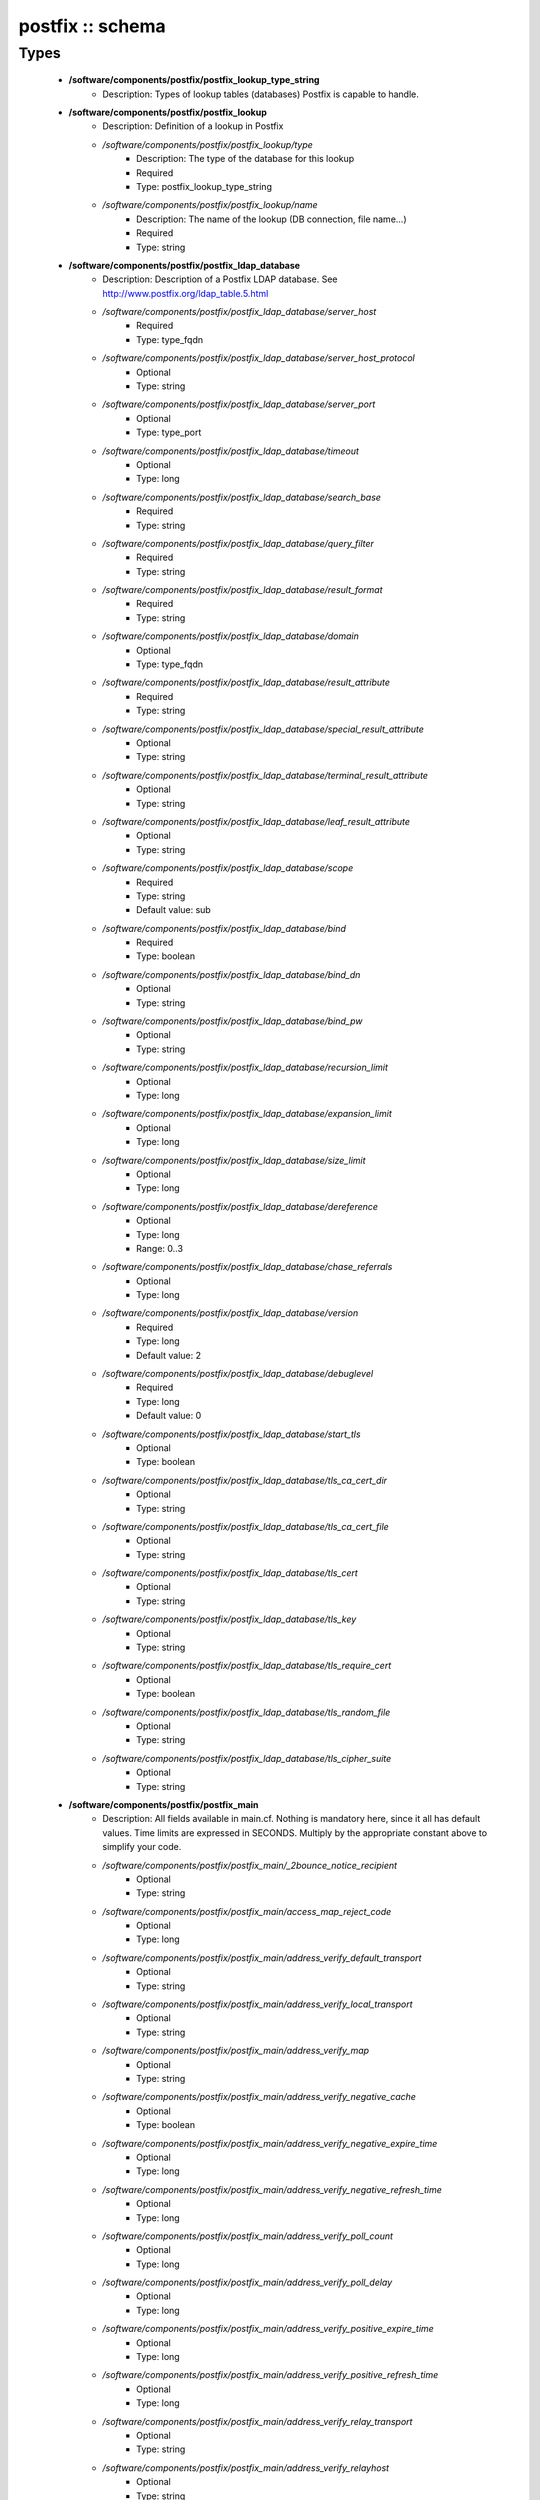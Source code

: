 #################
postfix :: schema
#################

Types
-----

 - **/software/components/postfix/postfix_lookup_type_string**
    - Description: Types of lookup tables (databases) Postfix is capable to handle.
 - **/software/components/postfix/postfix_lookup**
    - Description: Definition of a lookup in Postfix
    - */software/components/postfix/postfix_lookup/type*
        - Description: The type of the database for this lookup
        - Required
        - Type: postfix_lookup_type_string
    - */software/components/postfix/postfix_lookup/name*
        - Description: The name of the lookup (DB connection, file name...)
        - Required
        - Type: string
 - **/software/components/postfix/postfix_ldap_database**
    - Description: Description of a Postfix LDAP database. See http://www.postfix.org/ldap_table.5.html
    - */software/components/postfix/postfix_ldap_database/server_host*
        - Required
        - Type: type_fqdn
    - */software/components/postfix/postfix_ldap_database/server_host_protocol*
        - Optional
        - Type: string
    - */software/components/postfix/postfix_ldap_database/server_port*
        - Optional
        - Type: type_port
    - */software/components/postfix/postfix_ldap_database/timeout*
        - Optional
        - Type: long
    - */software/components/postfix/postfix_ldap_database/search_base*
        - Required
        - Type: string
    - */software/components/postfix/postfix_ldap_database/query_filter*
        - Required
        - Type: string
    - */software/components/postfix/postfix_ldap_database/result_format*
        - Required
        - Type: string
    - */software/components/postfix/postfix_ldap_database/domain*
        - Optional
        - Type: type_fqdn
    - */software/components/postfix/postfix_ldap_database/result_attribute*
        - Required
        - Type: string
    - */software/components/postfix/postfix_ldap_database/special_result_attribute*
        - Optional
        - Type: string
    - */software/components/postfix/postfix_ldap_database/terminal_result_attribute*
        - Optional
        - Type: string
    - */software/components/postfix/postfix_ldap_database/leaf_result_attribute*
        - Optional
        - Type: string
    - */software/components/postfix/postfix_ldap_database/scope*
        - Required
        - Type: string
        - Default value: sub
    - */software/components/postfix/postfix_ldap_database/bind*
        - Required
        - Type: boolean
    - */software/components/postfix/postfix_ldap_database/bind_dn*
        - Optional
        - Type: string
    - */software/components/postfix/postfix_ldap_database/bind_pw*
        - Optional
        - Type: string
    - */software/components/postfix/postfix_ldap_database/recursion_limit*
        - Optional
        - Type: long
    - */software/components/postfix/postfix_ldap_database/expansion_limit*
        - Optional
        - Type: long
    - */software/components/postfix/postfix_ldap_database/size_limit*
        - Optional
        - Type: long
    - */software/components/postfix/postfix_ldap_database/dereference*
        - Optional
        - Type: long
        - Range: 0..3
    - */software/components/postfix/postfix_ldap_database/chase_referrals*
        - Optional
        - Type: long
    - */software/components/postfix/postfix_ldap_database/version*
        - Required
        - Type: long
        - Default value: 2
    - */software/components/postfix/postfix_ldap_database/debuglevel*
        - Required
        - Type: long
        - Default value: 0
    - */software/components/postfix/postfix_ldap_database/start_tls*
        - Optional
        - Type: boolean
    - */software/components/postfix/postfix_ldap_database/tls_ca_cert_dir*
        - Optional
        - Type: string
    - */software/components/postfix/postfix_ldap_database/tls_ca_cert_file*
        - Optional
        - Type: string
    - */software/components/postfix/postfix_ldap_database/tls_cert*
        - Optional
        - Type: string
    - */software/components/postfix/postfix_ldap_database/tls_key*
        - Optional
        - Type: string
    - */software/components/postfix/postfix_ldap_database/tls_require_cert*
        - Optional
        - Type: boolean
    - */software/components/postfix/postfix_ldap_database/tls_random_file*
        - Optional
        - Type: string
    - */software/components/postfix/postfix_ldap_database/tls_cipher_suite*
        - Optional
        - Type: string
 - **/software/components/postfix/postfix_main**
    - Description: All fields available in main.cf. Nothing is mandatory here, since it all has default values. Time limits are expressed in SECONDS. Multiply by the appropriate constant above to simplify your code.
    - */software/components/postfix/postfix_main/_2bounce_notice_recipient*
        - Optional
        - Type: string
    - */software/components/postfix/postfix_main/access_map_reject_code*
        - Optional
        - Type: long
    - */software/components/postfix/postfix_main/address_verify_default_transport*
        - Optional
        - Type: string
    - */software/components/postfix/postfix_main/address_verify_local_transport*
        - Optional
        - Type: string
    - */software/components/postfix/postfix_main/address_verify_map*
        - Optional
        - Type: string
    - */software/components/postfix/postfix_main/address_verify_negative_cache*
        - Optional
        - Type: boolean
    - */software/components/postfix/postfix_main/address_verify_negative_expire_time*
        - Optional
        - Type: long
    - */software/components/postfix/postfix_main/address_verify_negative_refresh_time*
        - Optional
        - Type: long
    - */software/components/postfix/postfix_main/address_verify_poll_count*
        - Optional
        - Type: long
    - */software/components/postfix/postfix_main/address_verify_poll_delay*
        - Optional
        - Type: long
    - */software/components/postfix/postfix_main/address_verify_positive_expire_time*
        - Optional
        - Type: long
    - */software/components/postfix/postfix_main/address_verify_positive_refresh_time*
        - Optional
        - Type: long
    - */software/components/postfix/postfix_main/address_verify_relay_transport*
        - Optional
        - Type: string
    - */software/components/postfix/postfix_main/address_verify_relayhost*
        - Optional
        - Type: string
    - */software/components/postfix/postfix_main/address_verify_sender*
        - Optional
        - Type: string
    - */software/components/postfix/postfix_main/address_verify_sender_dependent_relayhost_maps*
        - Optional
        - Type: string
    - */software/components/postfix/postfix_main/address_verify_service_name*
        - Optional
        - Type: string
    - */software/components/postfix/postfix_main/address_verify_transport_maps*
        - Optional
        - Type: string
    - */software/components/postfix/postfix_main/address_verify_virtual_transport*
        - Optional
        - Type: string
    - */software/components/postfix/postfix_main/alias_database*
        - Optional
        - Type: postfix_lookup
    - */software/components/postfix/postfix_main/alias_maps*
        - Optional
        - Type: postfix_lookup
    - */software/components/postfix/postfix_main/allow_mail_to_commands*
        - Optional
        - Type: string
    - */software/components/postfix/postfix_main/allow_mail_to_files*
        - Optional
        - Type: string
    - */software/components/postfix/postfix_main/allow_min_user*
        - Optional
        - Type: boolean
    - */software/components/postfix/postfix_main/allow_percent_hack*
        - Optional
        - Type: boolean
    - */software/components/postfix/postfix_main/allow_untrusted_routing*
        - Optional
        - Type: boolean
    - */software/components/postfix/postfix_main/alternate_config_directories*
        - Optional
        - Type: string
    - */software/components/postfix/postfix_main/always_bcc*
        - Optional
        - Type: string
    - */software/components/postfix/postfix_main/anvil_rate_time_unit*
        - Optional
        - Type: long
    - */software/components/postfix/postfix_main/anvil_status_update_time*
        - Optional
        - Type: long
    - */software/components/postfix/postfix_main/append_at_myorigin*
        - Optional
        - Type: boolean
    - */software/components/postfix/postfix_main/append_dot_mydomain*
        - Optional
        - Type: boolean
    - */software/components/postfix/postfix_main/application_event_drain_time*
        - Optional
        - Type: long
    - */software/components/postfix/postfix_main/authorized_flush_users*
        - Optional
        - Type: postfix_lookup
    - */software/components/postfix/postfix_main/authorized_mailq_users*
        - Optional
        - Type: postfix_lookup
    - */software/components/postfix/postfix_main/authorized_submit_users*
        - Optional
        - Type: postfix_lookup
    - */software/components/postfix/postfix_main/backwards_bounce_logfile_compatibility*
        - Optional
        - Type: boolean
    - */software/components/postfix/postfix_main/berkeley_db_create_buffer_size*
        - Optional
        - Type: long
    - */software/components/postfix/postfix_main/berkeley_db_read_buffer_size*
        - Optional
        - Type: long
    - */software/components/postfix/postfix_main/best_mx_transport*
        - Optional
        - Type: string
    - */software/components/postfix/postfix_main/biff*
        - Optional
        - Type: boolean
    - */software/components/postfix/postfix_main/body_checks*
        - Optional
        - Type: string
    - */software/components/postfix/postfix_main/body_checks_size_limit*
        - Optional
        - Type: long
    - */software/components/postfix/postfix_main/bounce_notice_recipient*
        - Optional
        - Type: string
    - */software/components/postfix/postfix_main/bounce_queue_lifetime*
        - Optional
        - Type: long
    - */software/components/postfix/postfix_main/bounce_service_name*
        - Optional
        - Type: string
    - */software/components/postfix/postfix_main/bounce_size_limit*
        - Optional
        - Type: long
    - */software/components/postfix/postfix_main/bounce_template_file*
        - Optional
        - Type: string
    - */software/components/postfix/postfix_main/broken_sasl_auth_clients*
        - Optional
        - Type: boolean
    - */software/components/postfix/postfix_main/canonical_classes*
        - Optional
        - Type: string
    - */software/components/postfix/postfix_main/canonical_maps*
        - Optional
        - Type: string
    - */software/components/postfix/postfix_main/cleanup_service_name*
        - Optional
        - Type: string
    - */software/components/postfix/postfix_main/command_directory*
        - Optional
        - Type: string
    - */software/components/postfix/postfix_main/command_execution_directory*
        - Optional
        - Type: string
    - */software/components/postfix/postfix_main/command_expansion_filter*
        - Optional
        - Type: string
    - */software/components/postfix/postfix_main/command_time_limit*
        - Optional
        - Type: long
    - */software/components/postfix/postfix_main/config_directory*
        - Optional
        - Type: string
    - */software/components/postfix/postfix_main/connection_cache_protocol_timeout*
        - Optional
        - Type: long
    - */software/components/postfix/postfix_main/connection_cache_service_name*
        - Optional
        - Type: string
    - */software/components/postfix/postfix_main/connection_cache_status_update_time*
        - Optional
        - Type: long
    - */software/components/postfix/postfix_main/connection_cache_ttl_limit*
        - Optional
        - Type: long
    - */software/components/postfix/postfix_main/content_filter*
        - Optional
        - Type: string
    - */software/components/postfix/postfix_main/daemon_directory*
        - Optional
        - Type: string
    - */software/components/postfix/postfix_main/daemon_timeout*
        - Optional
        - Type: long
    - */software/components/postfix/postfix_main/debug_peer_level*
        - Optional
        - Type: long
    - */software/components/postfix/postfix_main/debug_peer_list*
        - Optional
        - Type: string
    - */software/components/postfix/postfix_main/default_database_type*
        - Optional
        - Type: string
    - */software/components/postfix/postfix_main/default_delivery_slot_cost*
        - Optional
        - Type: long
    - */software/components/postfix/postfix_main/default_delivery_slot_discount*
        - Optional
        - Type: long
    - */software/components/postfix/postfix_main/default_delivery_slot_loan*
        - Optional
        - Type: long
    - */software/components/postfix/postfix_main/default_destination_concurrency_limit*
        - Optional
        - Type: long
    - */software/components/postfix/postfix_main/default_destination_recipient_limit*
        - Optional
        - Type: long
    - */software/components/postfix/postfix_main/default_extra_recipient_limit*
        - Optional
        - Type: long
    - */software/components/postfix/postfix_main/default_minimum_delivery_slots*
        - Optional
        - Type: long
    - */software/components/postfix/postfix_main/default_privs*
        - Optional
        - Type: string
    - */software/components/postfix/postfix_main/default_process_limit*
        - Optional
        - Type: long
    - */software/components/postfix/postfix_main/default_rbl_reply*
        - Optional
        - Type: string
    - */software/components/postfix/postfix_main/default_recipient_limit*
        - Optional
        - Type: long
    - */software/components/postfix/postfix_main/default_transport*
        - Optional
        - Type: string
    - */software/components/postfix/postfix_main/default_verp_delimiters*
        - Optional
        - Type: string
    - */software/components/postfix/postfix_main/defer_code*
        - Optional
        - Type: long
    - */software/components/postfix/postfix_main/defer_service_name*
        - Optional
        - Type: string
    - */software/components/postfix/postfix_main/defer_transports*
        - Optional
        - Type: string
    - */software/components/postfix/postfix_main/delay_logging_resolution_limit*
        - Optional
        - Type: long
    - */software/components/postfix/postfix_main/delay_notice_recipient*
        - Optional
        - Type: string
    - */software/components/postfix/postfix_main/delay_warning_time*
        - Optional
        - Type: long
    - */software/components/postfix/postfix_main/deliver_lock_attempts*
        - Optional
        - Type: long
    - */software/components/postfix/postfix_main/deliver_lock_delay*
        - Optional
        - Type: long
    - */software/components/postfix/postfix_main/disable_dns_lookups*
        - Optional
        - Type: boolean
    - */software/components/postfix/postfix_main/disable_mime_input_processing*
        - Optional
        - Type: boolean
    - */software/components/postfix/postfix_main/disable_mime_output_conversion*
        - Optional
        - Type: boolean
    - */software/components/postfix/postfix_main/disable_verp_bounces*
        - Optional
        - Type: boolean
    - */software/components/postfix/postfix_main/disable_vrfy_command*
        - Optional
        - Type: boolean
    - */software/components/postfix/postfix_main/dont_remove*
        - Optional
        - Type: long
    - */software/components/postfix/postfix_main/double_bounce_sender*
        - Optional
        - Type: string
    - */software/components/postfix/postfix_main/duplicate_filter_limit*
        - Optional
        - Type: long
    - */software/components/postfix/postfix_main/empty_address_recipient*
        - Optional
        - Type: string
    - */software/components/postfix/postfix_main/enable_original_recipient*
        - Optional
        - Type: boolean
    - */software/components/postfix/postfix_main/error_notice_recipient*
        - Optional
        - Type: string
    - */software/components/postfix/postfix_main/error_service_name*
        - Optional
        - Type: string
    - */software/components/postfix/postfix_main/execution_directory_expansion_filter*
        - Optional
        - Type: string
    - */software/components/postfix/postfix_main/expand_owner_alias*
        - Optional
        - Type: boolean
    - */software/components/postfix/postfix_main/export_environment*
        - Optional
        - Type: string
    - */software/components/postfix/postfix_main/fallback_transport*
        - Optional
        - Type: string
    - */software/components/postfix/postfix_main/fallback_transport_maps*
        - Optional
        - Type: string
    - */software/components/postfix/postfix_main/fast_flush_domains*
        - Optional
        - Type: string
    - */software/components/postfix/postfix_main/fast_flush_purge_time*
        - Optional
        - Type: long
    - */software/components/postfix/postfix_main/fast_flush_refresh_time*
        - Optional
        - Type: long
    - */software/components/postfix/postfix_main/fault_injection_code*
        - Optional
        - Type: long
    - */software/components/postfix/postfix_main/flush_service_name*
        - Optional
        - Type: string
    - */software/components/postfix/postfix_main/fork_attempts*
        - Optional
        - Type: long
    - */software/components/postfix/postfix_main/fork_delay*
        - Optional
        - Type: long
    - */software/components/postfix/postfix_main/forward_expansion_filter*
        - Optional
        - Type: string
    - */software/components/postfix/postfix_main/forward_path*
        - Optional
        - Type: string
    - */software/components/postfix/postfix_main/frozen_delivered_to*
        - Optional
        - Type: boolean
    - */software/components/postfix/postfix_main/hash_queue_depth*
        - Optional
        - Type: long
    - */software/components/postfix/postfix_main/hash_queue_names*
        - Optional
        - Type: string
    - */software/components/postfix/postfix_main/header_address_token_limit*
        - Optional
        - Type: long
    - */software/components/postfix/postfix_main/header_checks*
        - Optional
        - Type: string
    - */software/components/postfix/postfix_main/header_size_limit*
        - Optional
        - Type: long
    - */software/components/postfix/postfix_main/helpful_warnings*
        - Optional
        - Type: boolean
    - */software/components/postfix/postfix_main/home_mailbox*
        - Optional
        - Type: string
    - */software/components/postfix/postfix_main/hopcount_limit*
        - Optional
        - Type: long
    - */software/components/postfix/postfix_main/html_directory*
        - Optional
        - Type: boolean
    - */software/components/postfix/postfix_main/ignore_mx_lookup_error*
        - Optional
        - Type: boolean
    - */software/components/postfix/postfix_main/import_environment*
        - Optional
        - Type: string
    - */software/components/postfix/postfix_main/in_flow_delay*
        - Optional
        - Type: long
    - */software/components/postfix/postfix_main/inet_interfaces*
        - Optional
        - Type: string
    - */software/components/postfix/postfix_main/inet_protocols*
        - Optional
        - Type: string
    - */software/components/postfix/postfix_main/initial_destination_concurrency*
        - Optional
        - Type: long
    - */software/components/postfix/postfix_main/internal_mail_filter_classes*
        - Optional
        - Type: string
    - */software/components/postfix/postfix_main/invalid_hostname_reject_code*
        - Optional
        - Type: long
    - */software/components/postfix/postfix_main/ipc_idle*
        - Optional
        - Type: long
    - */software/components/postfix/postfix_main/ipc_timeout*
        - Optional
        - Type: long
    - */software/components/postfix/postfix_main/ipc_ttl*
        - Optional
        - Type: long
    - */software/components/postfix/postfix_main/line_length_limit*
        - Optional
        - Type: long
    - */software/components/postfix/postfix_main/lmtp_bind_address*
        - Optional
        - Type: string
    - */software/components/postfix/postfix_main/lmtp_bind_address6*
        - Optional
        - Type: string
    - */software/components/postfix/postfix_main/lmtp_cname_overrides_servername*
        - Optional
        - Type: boolean
    - */software/components/postfix/postfix_main/lmtp_connect_timeout*
        - Optional
        - Type: long
    - */software/components/postfix/postfix_main/lmtp_connection_cache_destinations*
        - Optional
        - Type: string
    - */software/components/postfix/postfix_main/lmtp_connection_cache_on_demand*
        - Optional
        - Type: boolean
    - */software/components/postfix/postfix_main/lmtp_connection_cache_time_limit*
        - Optional
        - Type: long
    - */software/components/postfix/postfix_main/lmtp_connection_reuse_time_limit*
        - Optional
        - Type: long
    - */software/components/postfix/postfix_main/lmtp_data_done_timeout*
        - Optional
        - Type: long
    - */software/components/postfix/postfix_main/lmtp_data_init_timeout*
        - Optional
        - Type: long
    - */software/components/postfix/postfix_main/lmtp_data_xfer_timeout*
        - Optional
        - Type: long
    - */software/components/postfix/postfix_main/lmtp_defer_if_no_mx_address_found*
        - Optional
        - Type: boolean
    - */software/components/postfix/postfix_main/lmtp_destination_concurrency_limit*
        - Optional
        - Type: string
    - */software/components/postfix/postfix_main/lmtp_destination_recipient_limit*
        - Optional
        - Type: string
    - */software/components/postfix/postfix_main/lmtp_discard_lhlo_keyword_address_maps*
        - Optional
        - Type: string
    - */software/components/postfix/postfix_main/lmtp_discard_lhlo_keywords*
        - Optional
        - Type: string
    - */software/components/postfix/postfix_main/lmtp_enforce_tls*
        - Optional
        - Type: boolean
    - */software/components/postfix/postfix_main/lmtp_generic_maps*
        - Optional
        - Type: string
    - */software/components/postfix/postfix_main/lmtp_host_lookup*
        - Optional
        - Type: string
    - */software/components/postfix/postfix_main/lmtp_lhlo_name*
        - Optional
        - Type: string
    - */software/components/postfix/postfix_main/lmtp_lhlo_timeout*
        - Optional
        - Type: long
    - */software/components/postfix/postfix_main/lmtp_line_length_limit*
        - Optional
        - Type: long
    - */software/components/postfix/postfix_main/lmtp_mail_timeout*
        - Optional
        - Type: long
    - */software/components/postfix/postfix_main/lmtp_mx_address_limit*
        - Optional
        - Type: long
    - */software/components/postfix/postfix_main/lmtp_mx_session_limit*
        - Optional
        - Type: long
    - */software/components/postfix/postfix_main/lmtp_pix_workaround_delay_time*
        - Optional
        - Type: long
    - */software/components/postfix/postfix_main/lmtp_pix_workaround_threshold_time*
        - Optional
        - Type: long
    - */software/components/postfix/postfix_main/lmtp_quit_timeout*
        - Optional
        - Type: long
    - */software/components/postfix/postfix_main/lmtp_quote_rfc821_envelope*
        - Optional
        - Type: boolean
    - */software/components/postfix/postfix_main/lmtp_randomize_addresses*
        - Optional
        - Type: boolean
    - */software/components/postfix/postfix_main/lmtp_rcpt_timeout*
        - Optional
        - Type: long
    - */software/components/postfix/postfix_main/lmtp_rset_timeout*
        - Optional
        - Type: long
    - */software/components/postfix/postfix_main/lmtp_sasl_auth_enable*
        - Optional
        - Type: boolean
    - */software/components/postfix/postfix_main/lmtp_sasl_mechanism_filter*
        - Optional
        - Type: string
    - */software/components/postfix/postfix_main/lmtp_sasl_password_maps*
        - Optional
        - Type: string
    - */software/components/postfix/postfix_main/lmtp_sasl_path*
        - Optional
        - Type: string
    - */software/components/postfix/postfix_main/lmtp_sasl_security_options*
        - Optional
        - Type: string
    - */software/components/postfix/postfix_main/lmtp_sasl_tls_security_options*
        - Optional
        - Type: string
    - */software/components/postfix/postfix_main/lmtp_sasl_tls_verified_security_options*
        - Optional
        - Type: string
    - */software/components/postfix/postfix_main/lmtp_sasl_type*
        - Optional
        - Type: string
    - */software/components/postfix/postfix_main/lmtp_send_xforward_command*
        - Optional
        - Type: boolean
    - */software/components/postfix/postfix_main/lmtp_sender_dependent_authentication*
        - Optional
        - Type: boolean
    - */software/components/postfix/postfix_main/lmtp_skip_5xx_greeting*
        - Optional
        - Type: boolean
    - */software/components/postfix/postfix_main/lmtp_starttls_timeout*
        - Optional
        - Type: long
    - */software/components/postfix/postfix_main/lmtp_tcp_port*
        - Optional
        - Type: long
    - */software/components/postfix/postfix_main/lmtp_tls_CAfile*
        - Optional
        - Type: string
    - */software/components/postfix/postfix_main/lmtp_tls_CApath*
        - Optional
        - Type: string
    - */software/components/postfix/postfix_main/lmtp_tls_cert_file*
        - Optional
        - Type: string
    - */software/components/postfix/postfix_main/lmtp_tls_dcert_file*
        - Optional
        - Type: string
    - */software/components/postfix/postfix_main/lmtp_tls_dkey_file*
        - Optional
        - Type: string
    - */software/components/postfix/postfix_main/lmtp_tls_enforce_peername*
        - Optional
        - Type: boolean
    - */software/components/postfix/postfix_main/lmtp_tls_exclude_ciphers*
        - Optional
        - Type: string
    - */software/components/postfix/postfix_main/lmtp_tls_key_file*
        - Optional
        - Type: string
    - */software/components/postfix/postfix_main/lmtp_tls_loglevel*
        - Optional
        - Type: long
    - */software/components/postfix/postfix_main/lmtp_tls_mandatory_ciphers*
        - Optional
        - Type: string
    - */software/components/postfix/postfix_main/lmtp_tls_mandatory_exclude_ciphers*
        - Optional
        - Type: string
    - */software/components/postfix/postfix_main/lmtp_tls_mandatory_protocols*
        - Optional
        - Type: string
    - */software/components/postfix/postfix_main/lmtp_tls_note_starttls_offer*
        - Optional
        - Type: boolean
    - */software/components/postfix/postfix_main/lmtp_tls_per_site*
        - Optional
        - Type: string
    - */software/components/postfix/postfix_main/lmtp_tls_policy_maps*
        - Optional
        - Type: string
    - */software/components/postfix/postfix_main/lmtp_tls_scert_verifydepth*
        - Optional
        - Type: long
    - */software/components/postfix/postfix_main/lmtp_tls_secure_cert_match*
        - Optional
        - Type: string
    - */software/components/postfix/postfix_main/lmtp_tls_security_level*
        - Optional
        - Type: string
    - */software/components/postfix/postfix_main/lmtp_tls_session_cache_database*
        - Optional
        - Type: string
    - */software/components/postfix/postfix_main/lmtp_tls_session_cache_timeout*
        - Optional
        - Type: long
    - */software/components/postfix/postfix_main/lmtp_tls_verify_cert_match*
        - Optional
        - Type: string
    - */software/components/postfix/postfix_main/lmtp_use_tls*
        - Optional
        - Type: boolean
    - */software/components/postfix/postfix_main/lmtp_xforward_timeout*
        - Optional
        - Type: long
    - */software/components/postfix/postfix_main/local_command_shell*
        - Optional
        - Type: string
    - */software/components/postfix/postfix_main/local_destination_concurrency_limit*
        - Optional
        - Type: long
    - */software/components/postfix/postfix_main/local_destination_recipient_limit*
        - Optional
        - Type: long
    - */software/components/postfix/postfix_main/local_header_rewrite_clients*
        - Optional
        - Type: string
    - */software/components/postfix/postfix_main/local_recipient_maps*
        - Optional
        - Type: string
    - */software/components/postfix/postfix_main/local_transport*
        - Optional
        - Type: postfix_lookup
    - */software/components/postfix/postfix_main/luser_relay*
        - Optional
        - Type: string
    - */software/components/postfix/postfix_main/mail_name*
        - Optional
        - Type: string
    - */software/components/postfix/postfix_main/mail_owner*
        - Optional
        - Type: string
    - */software/components/postfix/postfix_main/mail_release_date*
        - Optional
        - Type: long
    - */software/components/postfix/postfix_main/mail_spool_directory*
        - Optional
        - Type: string
    - */software/components/postfix/postfix_main/mail_version*
        - Optional
        - Type: string
    - */software/components/postfix/postfix_main/mailbox_command*
        - Optional
        - Type: string
    - */software/components/postfix/postfix_main/mailbox_command_maps*
        - Optional
        - Type: string
    - */software/components/postfix/postfix_main/mailbox_delivery_lock*
        - Optional
        - Type: string
    - */software/components/postfix/postfix_main/mailbox_size_limit*
        - Optional
        - Type: long
    - */software/components/postfix/postfix_main/mailbox_transport*
        - Optional
        - Type: string
    - */software/components/postfix/postfix_main/mailbox_transport_maps*
        - Optional
        - Type: string
    - */software/components/postfix/postfix_main/mailq_path*
        - Optional
        - Type: string
    - */software/components/postfix/postfix_main/manpage_directory*
        - Optional
        - Type: string
    - */software/components/postfix/postfix_main/maps_rbl_domains*
        - Optional
        - Type: string
    - */software/components/postfix/postfix_main/maps_rbl_reject_code*
        - Optional
        - Type: long
    - */software/components/postfix/postfix_main/masquerade_classes*
        - Optional
        - Type: string
    - */software/components/postfix/postfix_main/masquerade_domains*
        - Optional
        - Type: string
    - */software/components/postfix/postfix_main/masquerade_exceptions*
        - Optional
        - Type: string
    - */software/components/postfix/postfix_main/max_idle*
        - Optional
        - Type: long
    - */software/components/postfix/postfix_main/max_use*
        - Optional
        - Type: long
    - */software/components/postfix/postfix_main/maximal_backoff_time*
        - Optional
        - Type: long
    - */software/components/postfix/postfix_main/maximal_queue_lifetime*
        - Optional
        - Type: long
    - */software/components/postfix/postfix_main/message_reject_characters*
        - Optional
        - Type: string
    - */software/components/postfix/postfix_main/message_size_limit*
        - Optional
        - Type: long
    - */software/components/postfix/postfix_main/message_strip_characters*
        - Optional
        - Type: string
    - */software/components/postfix/postfix_main/milter_command_timeout*
        - Optional
        - Type: long
    - */software/components/postfix/postfix_main/milter_connect_macros*
        - Optional
        - Type: string
    - */software/components/postfix/postfix_main/milter_connect_timeout*
        - Optional
        - Type: long
    - */software/components/postfix/postfix_main/milter_content_timeout*
        - Optional
        - Type: long
    - */software/components/postfix/postfix_main/milter_data_macros*
        - Optional
        - Type: string
    - */software/components/postfix/postfix_main/milter_default_action*
        - Optional
        - Type: string
    - */software/components/postfix/postfix_main/milter_end_of_data_macros*
        - Optional
        - Type: string
    - */software/components/postfix/postfix_main/milter_helo_macros*
        - Optional
        - Type: string
    - */software/components/postfix/postfix_main/milter_macro_daemon_name*
        - Optional
        - Type: string
    - */software/components/postfix/postfix_main/milter_macro_v*
        - Optional
        - Type: string
    - */software/components/postfix/postfix_main/milter_mail_macros*
        - Optional
        - Type: string
    - */software/components/postfix/postfix_main/milter_protocol*
        - Optional
        - Type: long
    - */software/components/postfix/postfix_main/milter_rcpt_macros*
        - Optional
        - Type: string
    - */software/components/postfix/postfix_main/milter_unknown_command_macros*
        - Optional
        - Type: string
    - */software/components/postfix/postfix_main/mime_boundary_length_limit*
        - Optional
        - Type: long
    - */software/components/postfix/postfix_main/mime_header_checks*
        - Optional
        - Type: string
    - */software/components/postfix/postfix_main/mime_nesting_limit*
        - Optional
        - Type: long
    - */software/components/postfix/postfix_main/minimal_backoff_time*
        - Optional
        - Type: long
    - */software/components/postfix/postfix_main/multi_recipient_bounce_reject_code*
        - Optional
        - Type: long
    - */software/components/postfix/postfix_main/mydestination*
        - Optional
        - Type: string
    - */software/components/postfix/postfix_main/mydomain*
        - Optional
        - Type: string
    - */software/components/postfix/postfix_main/myhostname*
        - Optional
        - Type: string
    - */software/components/postfix/postfix_main/mynetworks*
        - Optional
        - Type: string
    - */software/components/postfix/postfix_main/mynetworks_style*
        - Optional
        - Type: string
    - */software/components/postfix/postfix_main/myorigin*
        - Optional
        - Type: string
    - */software/components/postfix/postfix_main/nested_header_checks*
        - Optional
        - Type: string
    - */software/components/postfix/postfix_main/newaliases_path*
        - Optional
        - Type: string
    - */software/components/postfix/postfix_main/non_fqdn_reject_code*
        - Optional
        - Type: long
    - */software/components/postfix/postfix_main/non_smtpd_milters*
        - Optional
        - Type: string
    - */software/components/postfix/postfix_main/notify_classes*
        - Optional
        - Type: string
    - */software/components/postfix/postfix_main/owner_request_special*
        - Optional
        - Type: boolean
    - */software/components/postfix/postfix_main/parent_domain_matches_subdomains*
        - Optional
        - Type: string
    - */software/components/postfix/postfix_main/permit_mx_backup_networks*
        - Optional
        - Type: string
    - */software/components/postfix/postfix_main/pickup_service_name*
        - Optional
        - Type: string
    - */software/components/postfix/postfix_main/plaintext_reject_code*
        - Optional
        - Type: long
    - */software/components/postfix/postfix_main/prepend_delivered_header*
        - Optional
        - Type: string
    - */software/components/postfix/postfix_main/process_id_directory*
        - Optional
        - Type: string
    - */software/components/postfix/postfix_main/propagate_unmatched_extensions*
        - Optional
        - Type: string
    - */software/components/postfix/postfix_main/proxy_interfaces*
        - Optional
        - Type: string
    - */software/components/postfix/postfix_main/proxy_read_maps*
        - Optional
        - Type: string
    - */software/components/postfix/postfix_main/qmgr_clog_warn_time*
        - Optional
        - Type: long
    - */software/components/postfix/postfix_main/qmgr_fudge_factor*
        - Optional
        - Type: long
    - */software/components/postfix/postfix_main/qmgr_message_active_limit*
        - Optional
        - Type: long
    - */software/components/postfix/postfix_main/qmgr_message_recipient_limit*
        - Optional
        - Type: long
    - */software/components/postfix/postfix_main/qmgr_message_recipient_minimum*
        - Optional
        - Type: long
    - */software/components/postfix/postfix_main/qmqpd_authorized_clients*
        - Optional
        - Type: string
    - */software/components/postfix/postfix_main/qmqpd_error_delay*
        - Optional
        - Type: long
    - */software/components/postfix/postfix_main/qmqpd_timeout*
        - Optional
        - Type: long
    - */software/components/postfix/postfix_main/queue_directory*
        - Optional
        - Type: string
    - */software/components/postfix/postfix_main/queue_file_attribute_count_limit*
        - Optional
        - Type: long
    - */software/components/postfix/postfix_main/queue_minfree*
        - Optional
        - Type: long
    - */software/components/postfix/postfix_main/queue_run_delay*
        - Optional
        - Type: long
    - */software/components/postfix/postfix_main/queue_service_name*
        - Optional
        - Type: string
    - */software/components/postfix/postfix_main/rbl_reply_maps*
        - Optional
        - Type: string
    - */software/components/postfix/postfix_main/readme_directory*
        - Optional
        - Type: boolean
    - */software/components/postfix/postfix_main/receive_override_options*
        - Optional
        - Type: string
    - */software/components/postfix/postfix_main/recipient_bcc_maps*
        - Optional
        - Type: string
    - */software/components/postfix/postfix_main/recipient_canonical_classes*
        - Optional
        - Type: string
    - */software/components/postfix/postfix_main/recipient_canonical_maps*
        - Optional
        - Type: string
    - */software/components/postfix/postfix_main/recipient_delimiter*
        - Optional
        - Type: string
    - */software/components/postfix/postfix_main/reject_code*
        - Optional
        - Type: long
    - */software/components/postfix/postfix_main/relay_clientcerts*
        - Optional
        - Type: string
    - */software/components/postfix/postfix_main/relay_destination_concurrency_limit*
        - Optional
        - Type: string
    - */software/components/postfix/postfix_main/relay_destination_recipient_limit*
        - Optional
        - Type: string
    - */software/components/postfix/postfix_main/relay_domains*
        - Optional
        - Type: string
    - */software/components/postfix/postfix_main/relay_domains_reject_code*
        - Optional
        - Type: long
    - */software/components/postfix/postfix_main/relay_recipient_maps*
        - Optional
        - Type: string
    - */software/components/postfix/postfix_main/relay_transport*
        - Optional
        - Type: string
    - */software/components/postfix/postfix_main/relayhost*
        - Optional
        - Type: string
    - */software/components/postfix/postfix_main/relocated_maps*
        - Optional
        - Type: string
    - */software/components/postfix/postfix_main/remote_header_rewrite_domain*
        - Optional
        - Type: string
    - */software/components/postfix/postfix_main/require_home_directory*
        - Optional
        - Type: boolean
    - */software/components/postfix/postfix_main/resolve_dequoted_address*
        - Optional
        - Type: boolean
    - */software/components/postfix/postfix_main/resolve_null_domain*
        - Optional
        - Type: boolean
    - */software/components/postfix/postfix_main/resolve_numeric_domain*
        - Optional
        - Type: boolean
    - */software/components/postfix/postfix_main/rewrite_service_name*
        - Optional
        - Type: string
    - */software/components/postfix/postfix_main/sample_directory*
        - Optional
        - Type: string
    - */software/components/postfix/postfix_main/sender_bcc_maps*
        - Optional
        - Type: string
    - */software/components/postfix/postfix_main/sender_canonical_classes*
        - Optional
        - Type: string
    - */software/components/postfix/postfix_main/sender_canonical_maps*
        - Optional
        - Type: string
    - */software/components/postfix/postfix_main/sender_dependent_relayhost_maps*
        - Optional
        - Type: string
    - */software/components/postfix/postfix_main/sendmail_path*
        - Optional
        - Type: string
    - */software/components/postfix/postfix_main/service_throttle_time*
        - Optional
        - Type: long
    - */software/components/postfix/postfix_main/setgid_group*
        - Optional
        - Type: string
    - */software/components/postfix/postfix_main/show_user_unknown_table_name*
        - Optional
        - Type: boolean
    - */software/components/postfix/postfix_main/showq_service_name*
        - Optional
        - Type: string
    - */software/components/postfix/postfix_main/smtp_always_send_ehlo*
        - Optional
        - Type: boolean
    - */software/components/postfix/postfix_main/smtp_bind_address*
        - Optional
        - Type: string
    - */software/components/postfix/postfix_main/smtp_bind_address6*
        - Optional
        - Type: string
    - */software/components/postfix/postfix_main/smtp_cname_overrides_servername*
        - Optional
        - Type: boolean
    - */software/components/postfix/postfix_main/smtp_connect_timeout*
        - Optional
        - Type: long
    - */software/components/postfix/postfix_main/smtp_connection_cache_destinations*
        - Optional
        - Type: string
    - */software/components/postfix/postfix_main/smtp_connection_cache_on_demand*
        - Optional
        - Type: boolean
    - */software/components/postfix/postfix_main/smtp_connection_cache_time_limit*
        - Optional
        - Type: long
    - */software/components/postfix/postfix_main/smtp_connection_reuse_time_limit*
        - Optional
        - Type: long
    - */software/components/postfix/postfix_main/smtp_data_done_timeout*
        - Optional
        - Type: long
    - */software/components/postfix/postfix_main/smtp_data_init_timeout*
        - Optional
        - Type: long
    - */software/components/postfix/postfix_main/smtp_data_xfer_timeout*
        - Optional
        - Type: long
    - */software/components/postfix/postfix_main/smtp_defer_if_no_mx_address_found*
        - Optional
        - Type: boolean
    - */software/components/postfix/postfix_main/smtp_destination_concurrency_limit*
        - Optional
        - Type: string
    - */software/components/postfix/postfix_main/smtp_destination_recipient_limit*
        - Optional
        - Type: string
    - */software/components/postfix/postfix_main/smtp_discard_ehlo_keyword_address_maps*
        - Optional
        - Type: string
    - */software/components/postfix/postfix_main/smtp_discard_ehlo_keywords*
        - Optional
        - Type: string
    - */software/components/postfix/postfix_main/smtp_enforce_tls*
        - Optional
        - Type: boolean
    - */software/components/postfix/postfix_main/smtp_fallback_relay*
        - Optional
        - Type: string
    - */software/components/postfix/postfix_main/smtp_generic_maps*
        - Optional
        - Type: string
    - */software/components/postfix/postfix_main/smtp_helo_name*
        - Optional
        - Type: string
    - */software/components/postfix/postfix_main/smtp_helo_timeout*
        - Optional
        - Type: long
    - */software/components/postfix/postfix_main/smtp_host_lookup*
        - Optional
        - Type: string
    - */software/components/postfix/postfix_main/smtp_line_length_limit*
        - Optional
        - Type: long
    - */software/components/postfix/postfix_main/smtp_mail_timeout*
        - Optional
        - Type: long
    - */software/components/postfix/postfix_main/smtp_mx_address_limit*
        - Optional
        - Type: long
    - */software/components/postfix/postfix_main/smtp_mx_session_limit*
        - Optional
        - Type: long
    - */software/components/postfix/postfix_main/smtp_never_send_ehlo*
        - Optional
        - Type: boolean
    - */software/components/postfix/postfix_main/smtp_pix_workaround_delay_time*
        - Optional
        - Type: long
    - */software/components/postfix/postfix_main/smtp_pix_workaround_threshold_time*
        - Optional
        - Type: long
    - */software/components/postfix/postfix_main/smtp_quit_timeout*
        - Optional
        - Type: long
    - */software/components/postfix/postfix_main/smtp_quote_rfc821_envelope*
        - Optional
        - Type: boolean
    - */software/components/postfix/postfix_main/smtp_randomize_addresses*
        - Optional
        - Type: boolean
    - */software/components/postfix/postfix_main/smtp_rcpt_timeout*
        - Optional
        - Type: long
    - */software/components/postfix/postfix_main/smtp_rset_timeout*
        - Optional
        - Type: long
    - */software/components/postfix/postfix_main/smtp_sasl_auth_enable*
        - Optional
        - Type: boolean
    - */software/components/postfix/postfix_main/smtp_sasl_mechanism_filter*
        - Optional
        - Type: string
    - */software/components/postfix/postfix_main/smtp_sasl_password_maps*
        - Optional
        - Type: string
    - */software/components/postfix/postfix_main/smtp_sasl_path*
        - Optional
        - Type: string
    - */software/components/postfix/postfix_main/smtp_sasl_security_options*
        - Optional
        - Type: string
    - */software/components/postfix/postfix_main/smtp_sasl_tls_security_options*
        - Optional
        - Type: string
    - */software/components/postfix/postfix_main/smtp_sasl_tls_verified_security_options*
        - Optional
        - Type: string
    - */software/components/postfix/postfix_main/smtp_sasl_type*
        - Optional
        - Type: string
    - */software/components/postfix/postfix_main/smtp_send_xforward_command*
        - Optional
        - Type: boolean
    - */software/components/postfix/postfix_main/smtp_sender_dependent_authentication*
        - Optional
        - Type: boolean
    - */software/components/postfix/postfix_main/smtp_skip_5xx_greeting*
        - Optional
        - Type: boolean
    - */software/components/postfix/postfix_main/smtp_skip_quit_response*
        - Optional
        - Type: boolean
    - */software/components/postfix/postfix_main/smtp_starttls_timeout*
        - Optional
        - Type: long
    - */software/components/postfix/postfix_main/smtp_tls_CAfile*
        - Optional
        - Type: string
    - */software/components/postfix/postfix_main/smtp_tls_CApath*
        - Optional
        - Type: string
    - */software/components/postfix/postfix_main/smtp_tls_cert_file*
        - Optional
        - Type: string
    - */software/components/postfix/postfix_main/smtp_tls_dcert_file*
        - Optional
        - Type: string
    - */software/components/postfix/postfix_main/smtp_tls_dkey_file*
        - Optional
        - Type: string
    - */software/components/postfix/postfix_main/smtp_tls_enforce_peername*
        - Optional
        - Type: boolean
    - */software/components/postfix/postfix_main/smtp_tls_exclude_ciphers*
        - Optional
        - Type: string
    - */software/components/postfix/postfix_main/smtp_tls_key_file*
        - Optional
        - Type: string
    - */software/components/postfix/postfix_main/smtp_tls_loglevel*
        - Optional
        - Type: long
    - */software/components/postfix/postfix_main/smtp_tls_mandatory_ciphers*
        - Optional
        - Type: string
    - */software/components/postfix/postfix_main/smtp_tls_mandatory_exclude_ciphers*
        - Optional
        - Type: string
    - */software/components/postfix/postfix_main/smtp_tls_mandatory_protocols*
        - Optional
        - Type: string
    - */software/components/postfix/postfix_main/smtp_tls_note_starttls_offer*
        - Optional
        - Type: boolean
    - */software/components/postfix/postfix_main/smtp_tls_per_site*
        - Optional
        - Type: string
    - */software/components/postfix/postfix_main/smtp_tls_policy_maps*
        - Optional
        - Type: string
    - */software/components/postfix/postfix_main/smtp_tls_scert_verifydepth*
        - Optional
        - Type: long
    - */software/components/postfix/postfix_main/smtp_tls_secure_cert_match*
        - Optional
        - Type: string
    - */software/components/postfix/postfix_main/smtp_tls_security_level*
        - Optional
        - Type: string
    - */software/components/postfix/postfix_main/smtp_tls_session_cache_database*
        - Optional
        - Type: string
    - */software/components/postfix/postfix_main/smtp_tls_session_cache_timeout*
        - Optional
        - Type: long
    - */software/components/postfix/postfix_main/smtp_tls_verify_cert_match*
        - Optional
        - Type: string
    - */software/components/postfix/postfix_main/smtp_use_tls*
        - Optional
        - Type: boolean
    - */software/components/postfix/postfix_main/smtp_xforward_timeout*
        - Optional
        - Type: long
    - */software/components/postfix/postfix_main/smtpd_authorized_verp_clients*
        - Optional
        - Type: string
    - */software/components/postfix/postfix_main/smtpd_authorized_xclient_hosts*
        - Optional
        - Type: string
    - */software/components/postfix/postfix_main/smtpd_authorized_xforward_hosts*
        - Optional
        - Type: string
    - */software/components/postfix/postfix_main/smtpd_banner*
        - Optional
        - Type: string
    - */software/components/postfix/postfix_main/smtpd_client_connection_count_limit*
        - Optional
        - Type: long
    - */software/components/postfix/postfix_main/smtpd_client_connection_rate_limit*
        - Optional
        - Type: long
    - */software/components/postfix/postfix_main/smtpd_client_event_limit_exceptions*
        - Optional
        - Type: string
    - */software/components/postfix/postfix_main/smtpd_client_message_rate_limit*
        - Optional
        - Type: long
    - */software/components/postfix/postfix_main/smtpd_client_new_tls_session_rate_limit*
        - Optional
        - Type: long
    - */software/components/postfix/postfix_main/smtpd_client_recipient_rate_limit*
        - Optional
        - Type: long
    - */software/components/postfix/postfix_main/smtpd_client_restrictions*
        - Optional
        - Type: string
    - */software/components/postfix/postfix_main/smtpd_data_restrictions*
        - Optional
        - Type: string
    - */software/components/postfix/postfix_main/smtpd_delay_open_until_valid_rcpt*
        - Optional
        - Type: boolean
    - */software/components/postfix/postfix_main/smtpd_delay_reject*
        - Optional
        - Type: boolean
    - */software/components/postfix/postfix_main/smtpd_discard_ehlo_keyword_address_maps*
        - Optional
        - Type: string
    - */software/components/postfix/postfix_main/smtpd_discard_ehlo_keywords*
        - Optional
        - Type: string
    - */software/components/postfix/postfix_main/smtpd_end_of_data_restrictions*
        - Optional
        - Type: string
    - */software/components/postfix/postfix_main/smtpd_enforce_tls*
        - Optional
        - Type: boolean
    - */software/components/postfix/postfix_main/smtpd_error_sleep_time*
        - Optional
        - Type: long
    - */software/components/postfix/postfix_main/smtpd_etrn_restrictions*
        - Optional
        - Type: string
    - */software/components/postfix/postfix_main/smtpd_expansion_filter*
        - Optional
        - Type: string
    - */software/components/postfix/postfix_main/smtpd_forbidden_commands*
        - Optional
        - Type: string
    - */software/components/postfix/postfix_main/smtpd_hard_error_limit*
        - Optional
        - Type: long
    - */software/components/postfix/postfix_main/smtpd_helo_required*
        - Optional
        - Type: boolean
    - */software/components/postfix/postfix_main/smtpd_helo_restrictions*
        - Optional
        - Type: string
    - */software/components/postfix/postfix_main/smtpd_history_flush_threshold*
        - Optional
        - Type: long
    - */software/components/postfix/postfix_main/smtpd_junk_command_limit*
        - Optional
        - Type: long
    - */software/components/postfix/postfix_main/smtpd_milters*
        - Optional
        - Type: string
    - */software/components/postfix/postfix_main/smtpd_noop_commands*
        - Optional
        - Type: string
    - */software/components/postfix/postfix_main/smtpd_null_access_lookup_key*
        - Optional
        - Type: string
    - */software/components/postfix/postfix_main/smtpd_peername_lookup*
        - Optional
        - Type: boolean
    - */software/components/postfix/postfix_main/smtpd_policy_service_max_idle*
        - Optional
        - Type: long
    - */software/components/postfix/postfix_main/smtpd_policy_service_max_ttl*
        - Optional
        - Type: long
    - */software/components/postfix/postfix_main/smtpd_policy_service_timeout*
        - Optional
        - Type: long
    - */software/components/postfix/postfix_main/smtpd_proxy_ehlo*
        - Optional
        - Type: string
    - */software/components/postfix/postfix_main/smtpd_proxy_filter*
        - Optional
        - Type: string
    - */software/components/postfix/postfix_main/smtpd_proxy_timeout*
        - Optional
        - Type: long
    - */software/components/postfix/postfix_main/smtpd_recipient_limit*
        - Optional
        - Type: long
    - */software/components/postfix/postfix_main/smtpd_recipient_overshoot_limit*
        - Optional
        - Type: long
    - */software/components/postfix/postfix_main/smtpd_recipient_restrictions*
        - Optional
        - Type: string
    - */software/components/postfix/postfix_main/smtpd_reject_udicted_recipient*
        - Optional
        - Type: boolean
    - */software/components/postfix/postfix_main/smtpd_reject_udicted_sender*
        - Optional
        - Type: boolean
    - */software/components/postfix/postfix_main/smtpd_restriction_classes*
        - Optional
        - Type: string
    - */software/components/postfix/postfix_main/smtpd_sasl_auth_enable*
        - Optional
        - Type: boolean
    - */software/components/postfix/postfix_main/smtpd_sasl_authenticated_header*
        - Optional
        - Type: boolean
    - */software/components/postfix/postfix_main/smtpd_sasl_exceptions_networks*
        - Optional
        - Type: string
    - */software/components/postfix/postfix_main/smtpd_sasl_local_domain*
        - Optional
        - Type: string
    - */software/components/postfix/postfix_main/smtpd_sasl_path*
        - Optional
        - Type: string
    - */software/components/postfix/postfix_main/smtpd_sasl_security_options*
        - Optional
        - Type: string
    - */software/components/postfix/postfix_main/smtpd_sasl_tls_security_options*
        - Optional
        - Type: string
    - */software/components/postfix/postfix_main/smtpd_sasl_type*
        - Optional
        - Type: string
    - */software/components/postfix/postfix_main/smtpd_sender_login_maps*
        - Optional
        - Type: string
    - */software/components/postfix/postfix_main/smtpd_sender_restrictions*
        - Optional
        - Type: string
    - */software/components/postfix/postfix_main/smtpd_soft_error_limit*
        - Optional
        - Type: long
    - */software/components/postfix/postfix_main/smtpd_starttls_timeout*
        - Optional
        - Type: long
    - */software/components/postfix/postfix_main/smtpd_timeout*
        - Optional
        - Type: long
    - */software/components/postfix/postfix_main/smtpd_tls_CAfile*
        - Optional
        - Type: string
    - */software/components/postfix/postfix_main/smtpd_tls_CApath*
        - Optional
        - Type: string
    - */software/components/postfix/postfix_main/smtpd_tls_always_issue_session_ids*
        - Optional
        - Type: boolean
    - */software/components/postfix/postfix_main/smtpd_tls_ask_ccert*
        - Optional
        - Type: boolean
    - */software/components/postfix/postfix_main/smtpd_tls_auth_only*
        - Optional
        - Type: boolean
    - */software/components/postfix/postfix_main/smtpd_tls_ccert_verifydepth*
        - Optional
        - Type: long
    - */software/components/postfix/postfix_main/smtpd_tls_cert_file*
        - Optional
        - Type: string
    - */software/components/postfix/postfix_main/smtpd_tls_dcert_file*
        - Optional
        - Type: string
    - */software/components/postfix/postfix_main/smtpd_tls_dh1024_param_file*
        - Optional
        - Type: string
    - */software/components/postfix/postfix_main/smtpd_tls_dh512_param_file*
        - Optional
        - Type: string
    - */software/components/postfix/postfix_main/smtpd_tls_dkey_file*
        - Optional
        - Type: string
    - */software/components/postfix/postfix_main/smtpd_tls_exclude_ciphers*
        - Optional
        - Type: string
    - */software/components/postfix/postfix_main/smtpd_tls_key_file*
        - Optional
        - Type: string
    - */software/components/postfix/postfix_main/smtpd_tls_loglevel*
        - Optional
        - Type: long
    - */software/components/postfix/postfix_main/smtpd_tls_mandatory_ciphers*
        - Optional
        - Type: string
    - */software/components/postfix/postfix_main/smtpd_tls_mandatory_exclude_ciphers*
        - Optional
        - Type: string
    - */software/components/postfix/postfix_main/smtpd_tls_mandatory_protocols*
        - Optional
        - Type: string
    - */software/components/postfix/postfix_main/smtpd_tls_received_header*
        - Optional
        - Type: boolean
    - */software/components/postfix/postfix_main/smtpd_tls_req_ccert*
        - Optional
        - Type: boolean
    - */software/components/postfix/postfix_main/smtpd_tls_security_level*
        - Optional
        - Type: string
    - */software/components/postfix/postfix_main/smtpd_tls_session_cache_database*
        - Optional
        - Type: string
    - */software/components/postfix/postfix_main/smtpd_tls_session_cache_timeout*
        - Optional
        - Type: long
    - */software/components/postfix/postfix_main/smtpd_tls_wrappermode*
        - Optional
        - Type: boolean
    - */software/components/postfix/postfix_main/smtpd_use_tls*
        - Optional
        - Type: boolean
    - */software/components/postfix/postfix_main/soft_bounce*
        - Optional
        - Type: boolean
    - */software/components/postfix/postfix_main/stale_lock_time*
        - Optional
        - Type: long
    - */software/components/postfix/postfix_main/strict_7bit_headers*
        - Optional
        - Type: boolean
    - */software/components/postfix/postfix_main/strict_8bitmime*
        - Optional
        - Type: boolean
    - */software/components/postfix/postfix_main/strict_8bitmime_body*
        - Optional
        - Type: boolean
    - */software/components/postfix/postfix_main/strict_mime_encoding_domain*
        - Optional
        - Type: boolean
    - */software/components/postfix/postfix_main/strict_rfc821_envelopes*
        - Optional
        - Type: boolean
    - */software/components/postfix/postfix_main/sun_mailtool_compatibility*
        - Optional
        - Type: boolean
    - */software/components/postfix/postfix_main/swap_bangpath*
        - Optional
        - Type: boolean
    - */software/components/postfix/postfix_main/syslog_facility*
        - Optional
        - Type: string
    - */software/components/postfix/postfix_main/syslog_name*
        - Optional
        - Type: string
    - */software/components/postfix/postfix_main/tls_daemon_random_bytes*
        - Optional
        - Type: long
    - */software/components/postfix/postfix_main/tls_export_cipherlist*
        - Optional
        - Type: string
    - */software/components/postfix/postfix_main/tls_high_cipherlist*
        - Optional
        - Type: string
    - */software/components/postfix/postfix_main/tls_low_cipherlist*
        - Optional
        - Type: string
    - */software/components/postfix/postfix_main/tls_medium_cipherlist*
        - Optional
        - Type: string
    - */software/components/postfix/postfix_main/tls_null_cipherlist*
        - Optional
        - Type: string
    - */software/components/postfix/postfix_main/tls_random_bytes*
        - Optional
        - Type: long
    - */software/components/postfix/postfix_main/tls_random_exchange_name*
        - Optional
        - Type: string
    - */software/components/postfix/postfix_main/tls_random_prng_update_period*
        - Optional
        - Type: long
    - */software/components/postfix/postfix_main/tls_random_reseed_period*
        - Optional
        - Type: long
    - */software/components/postfix/postfix_main/tls_random_source*
        - Optional
        - Type: postfix_lookup
    - */software/components/postfix/postfix_main/trace_service_name*
        - Optional
        - Type: string
    - */software/components/postfix/postfix_main/transport_maps*
        - Optional
        - Type: string
    - */software/components/postfix/postfix_main/transport_retry_time*
        - Optional
        - Type: long
    - */software/components/postfix/postfix_main/trigger_timeout*
        - Optional
        - Type: long
    - */software/components/postfix/postfix_main/undisclosed_recipients_header*
        - Optional
        - Type: string
    - */software/components/postfix/postfix_main/unknown_address_reject_code*
        - Optional
        - Type: long
    - */software/components/postfix/postfix_main/unknown_client_reject_code*
        - Optional
        - Type: long
    - */software/components/postfix/postfix_main/unknown_hostname_reject_code*
        - Optional
        - Type: long
    - */software/components/postfix/postfix_main/unknown_local_recipient_reject_code*
        - Optional
        - Type: long
    - */software/components/postfix/postfix_main/unknown_relay_recipient_reject_code*
        - Optional
        - Type: long
    - */software/components/postfix/postfix_main/unknown_virtual_alias_reject_code*
        - Optional
        - Type: long
    - */software/components/postfix/postfix_main/unknown_virtual_mailbox_reject_code*
        - Optional
        - Type: long
    - */software/components/postfix/postfix_main/unverified_recipient_reject_code*
        - Optional
        - Type: long
    - */software/components/postfix/postfix_main/unverified_sender_reject_code*
        - Optional
        - Type: long
    - */software/components/postfix/postfix_main/verp_delimiter_filter*
        - Optional
        - Type: string
    - */software/components/postfix/postfix_main/virtual_alias_domains*
        - Optional
        - Type: string
    - */software/components/postfix/postfix_main/virtual_alias_expansion_limit*
        - Optional
        - Type: long
    - */software/components/postfix/postfix_main/virtual_alias_maps*
        - Optional
        - Type: string
    - */software/components/postfix/postfix_main/virtual_alias_recursion_limit*
        - Optional
        - Type: long
    - */software/components/postfix/postfix_main/virtual_destination_concurrency_limit*
        - Optional
        - Type: string
    - */software/components/postfix/postfix_main/virtual_destination_recipient_limit*
        - Optional
        - Type: string
    - */software/components/postfix/postfix_main/virtual_gid_maps*
        - Optional
        - Type: string
    - */software/components/postfix/postfix_main/virtual_mailbox_base*
        - Optional
        - Type: string
    - */software/components/postfix/postfix_main/virtual_mailbox_domains*
        - Optional
        - Type: string
    - */software/components/postfix/postfix_main/virtual_mailbox_limit*
        - Optional
        - Type: long
    - */software/components/postfix/postfix_main/virtual_mailbox_lock*
        - Optional
        - Type: string
    - */software/components/postfix/postfix_main/virtual_mailbox_maps*
        - Optional
        - Type: string
    - */software/components/postfix/postfix_main/virtual_minimum_uid*
        - Optional
        - Type: long
    - */software/components/postfix/postfix_main/virtual_transport*
        - Optional
        - Type: string
    - */software/components/postfix/postfix_main/virtual_uid_maps*
        - Optional
        - Type: string
 - **/software/components/postfix/postfix_databases**
    - Description: Define multiple Postfix databases
    - */software/components/postfix/postfix_databases/ldap*
        - Description: LDAP databases, indexed by file name (relative to /etc/postfix)
        - Optional
        - Type: postfix_ldap_database
 - **/software/components/postfix/postfix_master**
    - Description: Entries in the master.cf file. See the master man page for more details.
    - */software/components/postfix/postfix_master/type*
        - Required
        - Type: string
    - */software/components/postfix/postfix_master/private*
        - Required
        - Type: boolean
        - Default value: true
    - */software/components/postfix/postfix_master/unprivileged*
        - Required
        - Type: boolean
        - Default value: true
    - */software/components/postfix/postfix_master/chroot*
        - Required
        - Type: boolean
        - Default value: true
    - */software/components/postfix/postfix_master/wakeup*
        - Required
        - Type: long
        - Default value: 0
    - */software/components/postfix/postfix_master/maxproc*
        - Required
        - Type: long
        - Default value: 100
    - */software/components/postfix/postfix_master/command*
        - Required
        - Type: string
    - */software/components/postfix/postfix_master/name*
        - Required
        - Type: string
 - **/software/components/postfix/postfix_component**
    - */software/components/postfix/postfix_component/main*
        - Description: Contents of the main.cf file
        - Required
        - Type: postfix_main
    - */software/components/postfix/postfix_component/master*
        - Description: Contents of the master.cf file
        - Required
        - Type: postfix_master
    - */software/components/postfix/postfix_component/databases*
        - Description: Definition of Postfix databases
        - Optional
        - Type: postfix_databases
